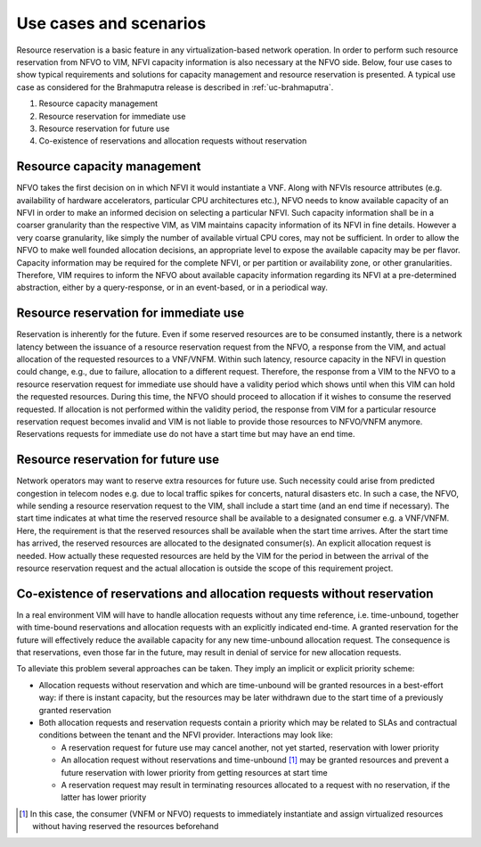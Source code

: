 .. This work is licensed under a Creative Commons Attribution 4.0 International License.
.. http://creativecommons.org/licenses/by/4.0

=======================
Use cases and scenarios
=======================

Resource reservation is a basic feature in any virtualization-based network
operation. In order to perform such resource reservation from NFVO to VIM, NFVI
capacity information is also necessary at the NFVO side. Below, four use cases
to show typical requirements and solutions for capacity management and resource
reservation is presented. A typical use case as considered for the Brahmaputra
release is described in :ref:`uc-brahmaputra`.

#.  Resource capacity management
#.  Resource reservation for immediate use
#.  Resource reservation for future use
#.  Co-existence of reservations and allocation requests without reservation

Resource capacity management
============================

NFVO takes the first decision on in which NFVI it would instantiate a VNF. Along
with NFVIs resource attributes (e.g. availability of hardware accelerators,
particular CPU architectures etc.), NFVO needs to know available capacity of an
NFVI in order to make an informed decision on selecting a particular NFVI. Such
capacity information shall be in a coarser granularity than the respective VIM,
as VIM maintains capacity information of its NFVI in fine details.  However a
very coarse granularity, like simply the number of available virtual CPU cores,
may not be sufficient. In order to allow the NFVO to make well founded
allocation decisions, an appropriate level to expose the available capacity may
be per flavor. Capacity information may be required for the complete NFVI, or
per partition or availability zone, or other granularities. Therefore, VIM
requires to inform the NFVO about available capacity information regarding its
NFVI at a pre-determined abstraction, either by a query-response, or in an
event-based, or in a periodical way.

Resource reservation for immediate use
======================================

Reservation is inherently for the future. Even if some reserved resources are to
be consumed instantly, there is a network latency between the issuance of a
resource reservation request from the NFVO, a response from the VIM, and actual
allocation of the requested resources to a VNF/VNFM. Within such latency,
resource capacity in the NFVI in question could change, e.g., due to failure,
allocation to a different request. Therefore, the response from a VIM to the
NFVO to a resource reservation request for immediate use should have a validity
period which shows until when this VIM can hold the requested resources. During
this time, the NFVO should proceed to allocation if it wishes to consume the
reserved requested. If allocation is not performed within the validity period,
the response from VIM for a particular resource reservation request becomes
invalid and VIM is not liable to provide those resources to NFVO/VNFM anymore.
Reservations requests for immediate use do not have a start time but may have
an end time.

Resource reservation for future use
===================================

Network operators may want to reserve extra resources for future use. Such
necessity could arise from predicted congestion in telecom nodes e.g. due to
local traffic spikes for concerts, natural disasters etc. In such a case, the
NFVO, while sending a resource reservation request to the VIM, shall include a
start time (and an end time if necessary). The start time indicates at what
time the reserved resource shall be available to a designated consumer e.g. a
VNF/VNFM. Here, the requirement is that the reserved resources shall be
available when the start time arrives. After the start time has arrived, the
reserved resources are allocated to the designated consumer(s). An explicit
allocation request is needed. How actually these requested resources are held
by the VIM for the period in between the arrival of the resource reservation
request and the actual allocation is outside the scope of this requirement
project.

Co-existence of reservations and allocation requests without reservation
========================================================================

In a real environment VIM will have to handle allocation requests without any
time reference, i.e. time-unbound, together with time-bound reservations and
allocation requests with an explicitly indicated end-time. A granted
reservation for the future will effectively reduce the available capacity for
any new time-unbound allocation request. The consequence is that reservations,
even those far in the future, may result in denial of service for new
allocation requests.

To alleviate this problem several approaches can be taken. They imply an
implicit or explicit priority scheme:

* Allocation requests without reservation and which are time-unbound will be
  granted resources in a best-effort way: if there is instant capacity, but the
  resources may be later withdrawn due to the start time of a previously
  granted reservation
* Both allocation requests and reservation requests contain a priority which
  may be related to SLAs and contractual conditions between the tenant and the
  NFVI provider. Interactions may look like:

  * A reservation request for future use may cancel another, not yet
    started, reservation with lower priority
  * An allocation request without reservations and time-unbound [#unbound]_
    may be granted resources and prevent a future reservation with lower
    priority from getting resources at start time
  * A reservation request may result in terminating resources allocated to a
    request with no reservation, if the latter has lower priority

.. [#unbound] In this case, the consumer (VNFM or NFVO) requests to immediately
              instantiate and assign virtualized resources without having
              reserved the resources beforehand
